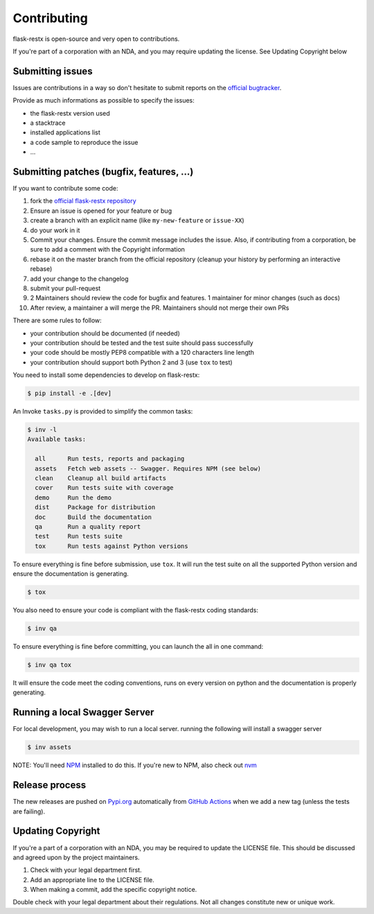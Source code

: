 Contributing
============

flask-restx is open-source and very open to contributions.

If you're part of a corporation with an NDA, and you may require updating the license.
See Updating Copyright below

Submitting issues
-----------------

Issues are contributions in a way so don't hesitate
to submit reports on the `official bugtracker`_.

Provide as much informations as possible to specify the issues:

- the flask-restx version used
- a stacktrace
- installed applications list
- a code sample to reproduce the issue
- ...


Submitting patches (bugfix, features, ...)
------------------------------------------

If you want to contribute some code:

1. fork the `official flask-restx repository`_
2. Ensure an issue is opened for your feature or bug
3. create a branch with an explicit name (like ``my-new-feature`` or ``issue-XX``)
4. do your work in it
5. Commit your changes. Ensure the commit message includes the issue. Also, if contributing from a corporation, be sure to add a comment with the Copyright information
6. rebase it on the master branch from the official repository (cleanup your history by performing an interactive rebase)
7. add your change to the changelog
8. submit your pull-request
9. 2 Maintainers should review the code for bugfix and features. 1 maintainer for minor changes (such as docs)
10. After review, a maintainer a will merge the PR. Maintainers should not merge their own PRs

There are some rules to follow:

- your contribution should be documented (if needed)
- your contribution should be tested and the test suite should pass successfully
- your code should be mostly PEP8 compatible with a 120 characters line length
- your contribution should support both Python 2 and 3 (use ``tox`` to test)

You need to install some dependencies to develop on flask-restx:

.. code-block:: console

    $ pip install -e .[dev]

An Invoke ``tasks.py`` is provided to simplify the common tasks:

.. code-block:: console

    $ inv -l
    Available tasks:

      all      Run tests, reports and packaging
      assets   Fetch web assets -- Swagger. Requires NPM (see below)
      clean    Cleanup all build artifacts
      cover    Run tests suite with coverage
      demo     Run the demo
      dist     Package for distribution
      doc      Build the documentation
      qa       Run a quality report
      test     Run tests suite
      tox      Run tests against Python versions

To ensure everything is fine before submission, use ``tox``.
It will run the test suite on all the supported Python version
and ensure the documentation is generating.

.. code-block:: console

    $ tox

You also need to ensure your code is compliant with the flask-restx coding standards:

.. code-block:: console

    $ inv qa

To ensure everything is fine before committing, you can launch the all in one command:

.. code-block:: console

    $ inv qa tox

It will ensure the code meet the coding conventions, runs on every version on python
and the documentation is properly generating.

.. _official flask-restx repository: https://github.com/python-restx/flask-restx
.. _official bugtracker: https://github.com/python-restx/flask-restx/issues

Running a local Swagger Server
------------------------------

For local development, you may wish to run a local server. running the following will install a swagger server

.. code-block:: console

    $ inv assets

NOTE: You'll need `NPM <https://docs.npmjs.com/getting-started/>`_ installed to do this.
If you're new to NPM, also check out `nvm <https://github.com/creationix/nvm/blob/master/README.md>`_

Release process
---------------

The new releases are pushed on `Pypi.org <https://pypi.org/>`_ automatically
from `GitHub Actions <https://github.com/python-restx/flask-restx/actions?query=workflow%3ARelease>`_ when we add a new tag (unless the
tests are failing).

Updating Copyright
------------------

If you're a part of a corporation with an NDA, you may be required to update the
LICENSE file. This should be discussed and agreed upon by the project maintainers.

1. Check with your legal department first.
2. Add an appropriate line to the LICENSE file.
3. When making a commit, add the specific copyright notice.

Double check with your legal department about their regulations. Not all changes
constitute new or unique work.
